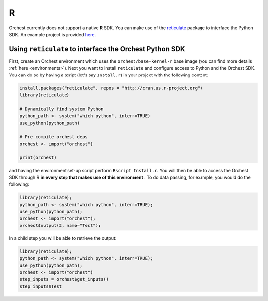 R
=

Orchest currently does not support a native **R** SDK. You can make use of the `reticulate
<https://rstudio.github.io/reticulate/>`_ package to interface the Python SDK. An example project is
provided `here <https://github.com/orchest-examples/orchest-pipeline-r-python-mix>`_.

Using ``reticulate`` to interface the Orchest Python SDK
--------------------------------------------------------
First, create an Orchest environment which uses the ``orchest/base-kernel-r`` base image (you can
find more details :ref:`here <environments>`). Next you want to install ``reticulate`` and configure
access to Python and the Orchest SDK.  You can do so by having a script (let's say ``Install.r``) in
your project with the following content:

.. code-block:: r

   install.packages("reticulate", repos = "http://cran.us.r-project.org")
   library(reticulate)

   # Dynamically find system Python
   python_path <- system("which python", intern=TRUE)
   use_python(python_path)

   # Pre compile orchest deps
   orchest <- import("orchest")

   print(orchest)

and having the environment set-up script perform ``Rscript Install.r``.  You will then be able to
access the Orchest SDK through R **in every step that makes use of this environment** . To do data
passing, for example, you would do the following:

.. code-block:: r

 library(reticulate);
 python_path <- system("which python", intern=TRUE);
 use_python(python_path);
 orchest <- import("orchest");
 orchest$output(2, name="Test");

In a child step you will be able to retrieve the output:

.. code-block:: r

 library(reticulate);
 python_path <- system("which python", intern=TRUE);
 use_python(python_path);
 orchest <- import("orchest")
 step_inputs = orchest$get_inputs()
 step_inputs$Test

